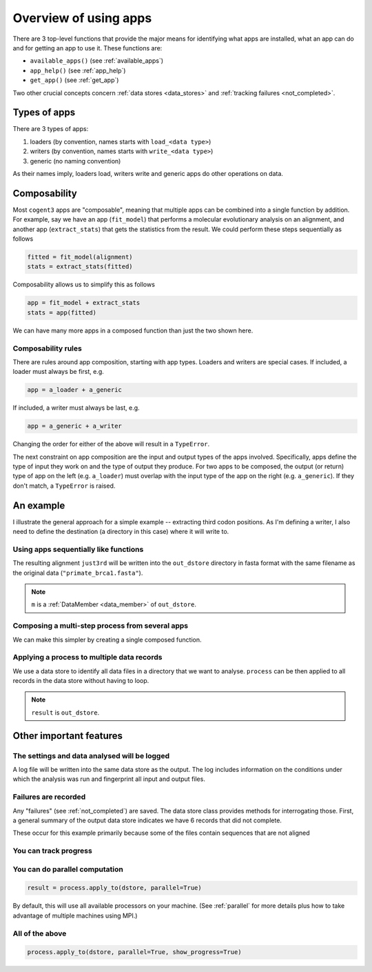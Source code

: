 .. jupyter-execute::
    :hide-code:

    import set_working_directory

.. _apps:

Overview of using apps
======================

There are 3 top-level functions that provide the major means for identifying what apps are installed, what an app can do and for getting an app to use it. These functions are:

- ``available_apps()`` (see :ref:`available_apps`)
- ``app_help()`` (see :ref:`app_help`)
- ``get_app()`` (see :ref:`get_app`)

Two other crucial concepts concern :ref:`data stores <data_stores>` and :ref:`tracking failures <not_completed>`.

.. _app_types:

Types of apps
-------------

There are 3 types of apps:

#. loaders (by convention, names starts with ``load_<data type>``)
#. writers (by convention, names starts with ``write_<data type>``)
#. generic (no naming convention)

As their names imply, loaders load, writers write and generic apps do other operations on data.

.. _app_composability:

Composability
-------------

Most ``cogent3`` apps are "composable", meaning that multiple apps can be combined into a single function by addition. For example, say we have an app (``fit_model``) that performs a molecular evolutionary analysis on an alignment, and another app (``extract_stats``) that gets the statistics from the result. We could perform these steps sequentially as follows

.. code-block:: python

    fitted = fit_model(alignment)
    stats = extract_stats(fitted)

Composability allows us to simplify this as follows

.. code-block:: python

    app = fit_model + extract_stats
    stats = app(fitted)

We can have many more apps in a composed function than just the two shown here.

.. _composability_rules:

Composability rules
^^^^^^^^^^^^^^^^^^^

There are rules around app composition, starting with app types. Loaders and writers are special cases. If included, a loader must always be first, e.g.

.. code-block:: python

    app = a_loader + a_generic

If included, a writer must always be last, e.g.

.. code-block:: python

    app = a_generic + a_writer

Changing the order for either of the above will result in a ``TypeError``.

The next constraint on app composition are the input and output types of the apps involved. Specifically, apps define the type of input they work on and the type of output they produce. For two apps to be composed, the output (or return) type of app on the left (e.g. ``a_loader``) must overlap with the input type of the app on the right (e.g. ``a_generic``). If they don't match, a ``TypeError`` is raised.

An example
----------

.. jupyter-execute::
    :hide-code:

    from pathlib import Path
    from tempfile import TemporaryDirectory

    tmpdir = TemporaryDirectory(dir=".")
    path_to_dir = tmpdir.name

I illustrate the general approach for a simple example -- extracting third codon positions. As I'm defining a writer, I also need to define the destination (a directory in this case) where it will write to.

.. jupyter-execute::

    from cogent3 import get_app, open_data_store

    out_dstore = open_data_store(path_to_dir, suffix="fa", mode="w")

    loader = get_app("load_aligned", format="fasta", moltype="dna")
    cpos3 = get_app("take_codon_positions", 3)
    writer = get_app("write_seqs", out_dstore, format="fasta")

Using apps sequentially like functions
^^^^^^^^^^^^^^^^^^^^^^^^^^^^^^^^^^^^^^

.. jupyter-execute::

    data = loader("data/primate_brca1.fasta")
    just3rd = cpos3(data)
    m = writer(just3rd)

The resulting alignment ``just3rd`` will be written into the ``out_dstore`` directory in fasta format with the same filename as the original data (``"primate_brca1.fasta"``).

.. note::

    ``m`` is a :ref:`DataMember <data_member>` of ``out_dstore``.

Composing a multi-step process from several apps
^^^^^^^^^^^^^^^^^^^^^^^^^^^^^^^^^^^^^^^^^^^^^^^^

We can make this simpler by creating a single composed function.

.. jupyter-execute::

    process = loader + cpos3 + writer
    m = process("data/primate_brca1.fasta")

Applying a process to multiple data records
^^^^^^^^^^^^^^^^^^^^^^^^^^^^^^^^^^^^^^^^^^^

We use a data store to identify all data files in a directory that we want to analyse. ``process`` can be then applied to all records in the data store without having to loop.

.. jupyter-execute::

    dstore = open_data_store("data", suffix="fasta", mode="r")
    result = process.apply_to(dstore)

.. note:: ``result`` is ``out_dstore``.

Other important features
------------------------

The settings and data analysed will be logged
^^^^^^^^^^^^^^^^^^^^^^^^^^^^^^^^^^^^^^^^^^^^^

A log file will be written into the same data store as the output. The log includes information on the conditions under which the analysis was run and fingerprint all input and output files.

.. jupyter-execute::

    out_dstore.summary_logs

Failures are recorded
^^^^^^^^^^^^^^^^^^^^^

Any "failures" (see :ref:`not_completed`) are saved. The data store class provides methods for interrogating those. First, a general summary of the output data store indicates we have 6 records that did not complete.

.. jupyter-execute::

    out_dstore.describe

These occur for this example primarily because some of the files contain sequences that are not aligned

.. jupyter-execute::

    out_dstore.summary_not_completed

You can track progress
^^^^^^^^^^^^^^^^^^^^^^

.. jupyter-execute::

    result = process.apply_to(dstore, show_progress=True)

You can do parallel computation
^^^^^^^^^^^^^^^^^^^^^^^^^^^^^^^

.. code-block:: python

    result = process.apply_to(dstore, parallel=True)

By default, this will use all available processors on your machine. (See :ref:`parallel` for more details plus how to take advantage of multiple machines using MPI.)

All of the above
^^^^^^^^^^^^^^^^

.. code-block:: python

    process.apply_to(dstore, parallel=True, show_progress=True)

.. jupyter-execute::
    :hide-code:

    import shutil

    shutil.rmtree(path_to_dir, ignore_errors=True)
